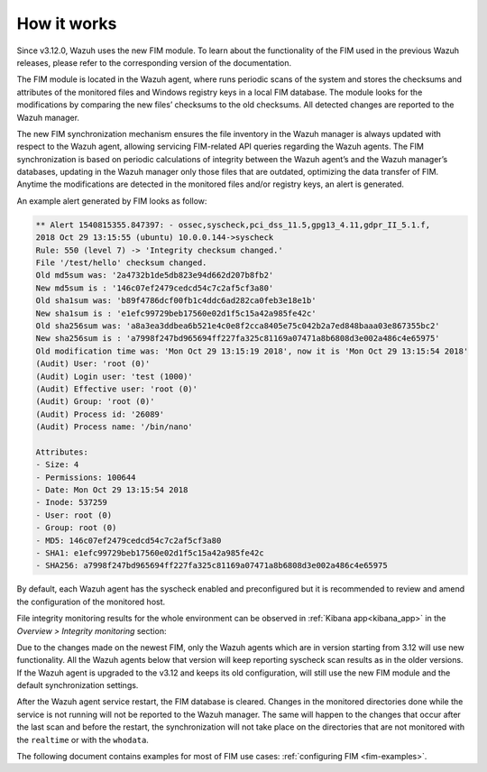 .. Copyright (C) 2022 Wazuh, Inc.
.. meta::
  :description: Learn more about File Integrity Monitoring, a key capability of Wazuh. Check out how it works and some practical use cases. 
  
How it works
============

Since v3.12.0, Wazuh uses the new FIM module. To learn about the functionality of the FIM used in the previous Wazuh releases, please refer to the corresponding version of the documentation.

.. thumbnail:: ../../../images/manual/fim/fim-flow.png
  :title: File integrity monitoring
  :align: center
  :width: 100%

The FIM module is located in the Wazuh agent, where runs periodic scans of the system and stores the checksums and attributes of the monitored files and Windows registry keys in a local FIM database. The module looks for the modifications by comparing the new files’ checksums to the old checksums. All detected changes are reported to the Wazuh manager.

The new FIM synchronization mechanism ensures the file inventory in the Wazuh manager is always updated with respect to the Wazuh agent, allowing servicing FIM-related API queries regarding the Wazuh agents. The FIM synchronization is based on periodic calculations of integrity between the Wazuh agent’s and the Wazuh manager’s databases, updating in the Wazuh manager only those files that are outdated, optimizing the data transfer of FIM. Anytime the modifications are detected in the monitored files and/or registry keys, an alert is generated.

An example alert generated by FIM looks as follow:

.. code-block:: none
		:class: output

		** Alert 1540815355.847397: - ossec,syscheck,pci_dss_11.5,gpg13_4.11,gdpr_II_5.1.f,
		2018 Oct 29 13:15:55 (ubuntu) 10.0.0.144->syscheck
		Rule: 550 (level 7) -> 'Integrity checksum changed.'
		File '/test/hello' checksum changed.
		Old md5sum was: '2a4732b1de5db823e94d662d207b8fb2'
		New md5sum is : '146c07ef2479cedcd54c7c2af5cf3a80'
		Old sha1sum was: 'b89f4786dcf00fb1c4ddc6ad282ca0feb3e18e1b'
		New sha1sum is : 'e1efc99729beb17560e02d1f5c15a42a985fe42c'
		Old sha256sum was: 'a8a3ea3ddbea6b521e4c0e8f2cca8405e75c042b2a7ed848baaa03e867355bc2'
		New sha256sum is : 'a7998f247bd965694ff227fa325c81169a07471a8b6808d3e002a486c4e65975'
		Old modification time was: 'Mon Oct 29 13:15:19 2018', now it is 'Mon Oct 29 13:15:54 2018'
		(Audit) User: 'root (0)'
		(Audit) Login user: 'test (1000)'
		(Audit) Effective user: 'root (0)'
		(Audit) Group: 'root (0)'
		(Audit) Process id: '26089'
		(Audit) Process name: '/bin/nano'

		Attributes:
		- Size: 4
		- Permissions: 100644
		- Date: Mon Oct 29 13:15:54 2018
		- Inode: 537259
		- User: root (0)
		- Group: root (0)
		- MD5: 146c07ef2479cedcd54c7c2af5cf3a80
		- SHA1: e1efc99729beb17560e02d1f5c15a42a985fe42c
		- SHA256: a7998f247bd965694ff227fa325c81169a07471a8b6808d3e002a486c4e65975

By default, each Wazuh agent has the syscheck enabled and preconfigured but it is recommended to review and amend the configuration of the monitored host.

File integrity monitoring results for the whole environment can be observed in :ref:`Kibana app<kibana_app>` in the *Overview > Integrity monitoring* section:

.. thumbnail:: ../../../images/manual/fim/fim-kibana-overview1.png
  :title: Kibana app: Fim overview
  :align: center
  :width: 100%

.. thumbnail:: ../../../images/manual/fim/fim-kibana-overview2.png
  :title: Kibana app: Fim overview2
  :align: center
  :width: 100%

.. thumbnail:: ../../../images/manual/fim/fim-kibana-overview3.png
  :title: Kibana app: Fim overview3
  :align: center
  :width: 100%

Due to the changes made on the newest FIM, only the Wazuh agents which are in version starting from 3.12 will use new functionality. All the Wazuh agents below that version will keep reporting syscheck scan results as in the older versions. If the Wazuh agent is upgraded to the v3.12 and keeps its old configuration, will still use the new FIM module and the default synchronization settings.

After the Wazuh agent service restart, the FIM database is cleared. Changes in the monitored directories done while the service is not running will not be reported to the Wazuh manager. The same will happen to the changes that occur after the last scan and before the restart, the synchronization will not take place on the directories that are not monitored with the ``realtime`` or with the ``whodata``.

The following document contains examples for most of FIM use cases: :ref:`configuring FIM <fim-examples>`.
